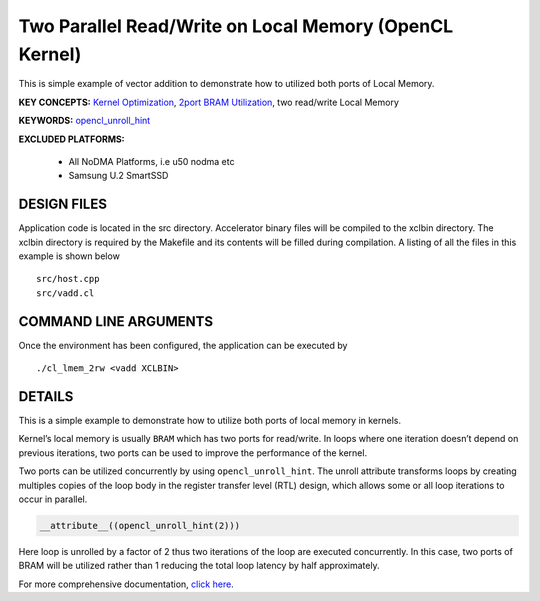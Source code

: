 Two Parallel Read/Write on Local Memory (OpenCL Kernel)
=======================================================

This is simple example of vector addition to demonstrate how to utilized both ports of Local Memory.

**KEY CONCEPTS:** `Kernel Optimization <https://www.xilinx.com/html_docs/xilinx2021_1/vitis_doc/vitis_hls_optimization_techniques.html>`__, `2port BRAM Utilization <https://www.xilinx.com/html_docs/xilinx2021_1/vitis_doc/managing_interface_synthesis.html#gen1585145183590__ae401668>`__, two read/write Local Memory

**KEYWORDS:** `opencl_unroll_hint <https://www.xilinx.com/html_docs/xilinx2021_1/vitis_doc/opencl_programming.html#put1504034360770>`__

**EXCLUDED PLATFORMS:** 

 - All NoDMA Platforms, i.e u50 nodma etc
 - Samsung U.2 SmartSSD

DESIGN FILES
------------

Application code is located in the src directory. Accelerator binary files will be compiled to the xclbin directory. The xclbin directory is required by the Makefile and its contents will be filled during compilation. A listing of all the files in this example is shown below

::

   src/host.cpp
   src/vadd.cl
   
COMMAND LINE ARGUMENTS
----------------------

Once the environment has been configured, the application can be executed by

::

   ./cl_lmem_2rw <vadd XCLBIN>

DETAILS
-------

This is a simple example to demonstrate how to utilize both ports of
local memory in kernels.

Kernel’s local memory is usually ``BRAM`` which has two ports for
read/write. In loops where one iteration doesn’t depend on previous
iterations, two ports can be used to improve the performance of the
kernel.

Two ports can be utilized concurrently by using ``opencl_unroll_hint``.
The unroll attribute transforms loops by creating multiples copies of
the loop body in the register transfer level (RTL) design, which allows
some or all loop iterations to occur in parallel.

.. code:: cpp

    __attribute__((opencl_unroll_hint(2)))

Here loop is unrolled by a factor of 2 thus two iterations of the loop
are executed concurrently. In this case, two ports of BRAM will be
utilized rather than 1 reducing the total loop latency by half
approximately.

For more comprehensive documentation, `click here <http://xilinx.github.io/Vitis_Accel_Examples>`__.